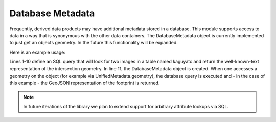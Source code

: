 Database Metadata
=================

Frequently, derived data products may have additional metadata stored in a database. This module supports access to data in a way that is synonymous with the other data containers. The DatabaseMetadata object is currently implemented to just get an objects geometry. In the future this functionality will be expanded.

Here is an example usage:

.. code-block:: python
    :linenos:

    sql = f"""
    WITH cte_geoms AS
        (
        SELECT id, geom FROM kaguyatc
        WHERE 
            kaguyatc.name LIKE ANY (array ['{image_a}%%', '{image_b}%%'])
        )
    SELECT ST_AsText(ST_Extent(ST_Intersection(A.geom, B.geom))) FROM cte_geoms as A, cte_geoms as B
    WHERE A.id > B.id AND A.id != B.id
    """
    db = DbMetadata(database, 'postgresql://uname:password@host:port', sql=sql)

Lines 1-10 define an SQL query that will look for two images in a table named kaguyatc and return the well-known-text representation of the intersection geometry. In line 11, the DatabaseMetadata object is created. When one accesses a geometry on the object (for example via UnifiedMetadata.geometry), the database query is executed and - in the case of this example - the GeoJSON representation of the footprint is returned.

.. note::
  In future iterations of the library we plan to extend support for arbitrary attribute lookups via SQL.

